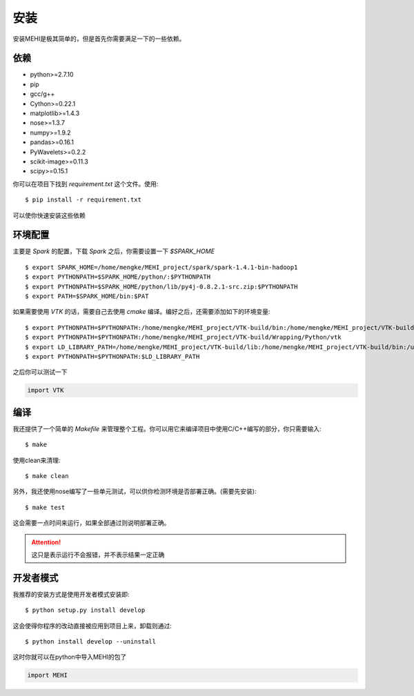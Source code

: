 .. _install:

安装
====
安装MEHI是极其简单的，但是首先你需要满足一下的一些依赖。

依赖
----

* python>=2.7.10 
* pip 
* gcc/g++
* Cython>=0.22.1
* matplotlib>=1.4.3
* nose>=1.3.7
* numpy>=1.9.2
* pandas>=0.16.1
* PyWavelets>=0.2.2
* scikit-image>=0.11.3
* scipy>=0.15.1

你可以在项目下找到 `requirement.txt` 这个文件。使用::

    $ pip install -r requirement.txt

可以使你快速安装这些依赖


环境配置
--------

主要是 `Spark` 的配置，下载 `Spark` 之后，你需要设置一下 `$SPARK_HOME` ::

    $ export SPARK_HOME=/home/mengke/MEHI_project/spark/spark-1.4.1-bin-hadoop1
    $ export PYTHONPATH=$SPARK_HOME/python/:$PYTHONPATH
    $ export PYTHONPATH=$SPARK_HOME/python/lib/py4j-0.8.2.1-src.zip:$PYTHONPATH
    $ export PATH=$SPARK_HOME/bin:$PAT

如果需要使用 `VTK` 的话，需要自己去使用 `cmake` 编译。编好之后，还需要添加如下的环境变量::

    $ export PYTHONPATH=$PYTHONPATH:/home/mengke/MEHI_project/VTK-build/bin:/home/mengke/MEHI_project/VTK-build/Wrapping/Python
    $ export PYTHONPATH=$PYTHONPATH:/home/mengke/MEHI_project/VTK-build/Wrapping/Python/vtk
    $ export LD_LIBRARY_PATH=/home/mengke/MEHI_project/VTK-build/lib:/home/mengke/MEHI_project/VTK-build/bin:/usr/local/lib
    $ export PYTHONPATH=$PYTHONPATH:$LD_LIBRARY_PATH

之后你可以测试一下

.. code-block:: python

    import VTK


编译
----
我还提供了一个简单的 `Makefile` 来管理整个工程。你可以用它来编译项目中使用C/C++编写的部分，你只需要输入::

    $ make

使用clean来清理::

    $ make clean

另外，我还使用nose编写了一些单元测试，可以供你检测环境是否部署正确。(需要先安装)::

    $ make test

这会需要一点时间来运行，如果全部通过则说明部署正确。

.. Attention:: 
    这只是表示运行不会报错，并不表示结果一定正确 

开发者模式
----------
我推荐的安装方式是使用开发者模式安装即::

    $ python setup.py install develop

这会使得你程序的改动直接被应用到项目上来，卸载则通过::

    $ python install develop --uninstall

这时你就可以在python中导入MEHI的包了

.. code-block:: python

    import MEHI
